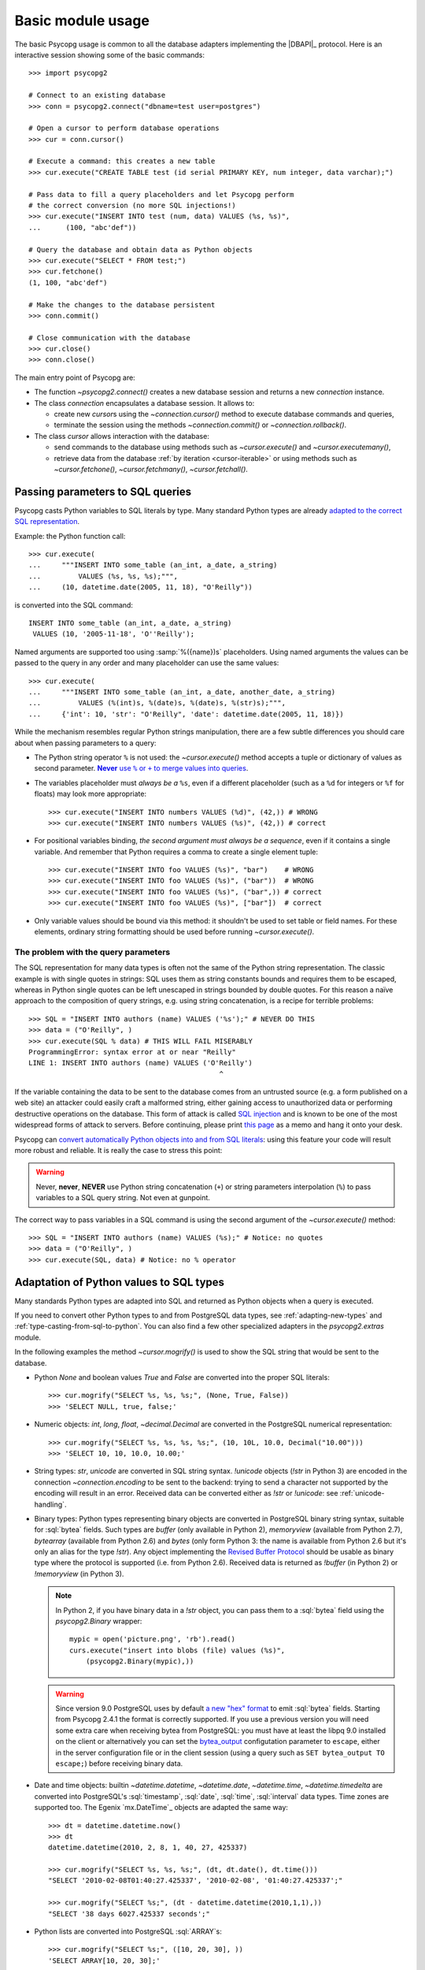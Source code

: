 Basic module usage
==================

.. sectionauthor:: Daniele Varrazzo <daniele.varrazzo@gmail.com>

.. index::
    pair: Example; Usage

The basic Psycopg usage is common to all the database adapters implementing
the |DBAPI|_ protocol. Here is an interactive session showing some of the
basic commands::

    >>> import psycopg2

    # Connect to an existing database
    >>> conn = psycopg2.connect("dbname=test user=postgres")

    # Open a cursor to perform database operations
    >>> cur = conn.cursor()

    # Execute a command: this creates a new table
    >>> cur.execute("CREATE TABLE test (id serial PRIMARY KEY, num integer, data varchar);")

    # Pass data to fill a query placeholders and let Psycopg perform
    # the correct conversion (no more SQL injections!)
    >>> cur.execute("INSERT INTO test (num, data) VALUES (%s, %s)",
    ...      (100, "abc'def"))

    # Query the database and obtain data as Python objects
    >>> cur.execute("SELECT * FROM test;")
    >>> cur.fetchone()
    (1, 100, "abc'def")

    # Make the changes to the database persistent
    >>> conn.commit()

    # Close communication with the database
    >>> cur.close()
    >>> conn.close()


The main entry point of Psycopg are:

- The function `~psycopg2.connect()` creates a new database session and
  returns a new `connection` instance.

- The class `connection` encapsulates a database session. It allows to:

  - create new `cursor`\s using the `~connection.cursor()` method to
    execute database commands and queries,

  - terminate the session using the methods `~connection.commit()` or
    `~connection.rollback()`.

- The class `cursor` allows interaction with the database:

  - send commands to the database using methods such as `~cursor.execute()`
    and `~cursor.executemany()`,

  - retrieve data from the database :ref:`by iteration <cursor-iterable>` or
    using methods such as `~cursor.fetchone()`, `~cursor.fetchmany()`,
    `~cursor.fetchall()`.



.. index::
    pair: Query; Parameters

.. _query-parameters:

Passing parameters to SQL queries
---------------------------------

Psycopg casts Python variables to SQL literals by type.  Many standard Python types
are already `adapted to the correct SQL representation`__.

.. __: python-types-adaptation_

Example: the Python function call::

    >>> cur.execute(
    ...     """INSERT INTO some_table (an_int, a_date, a_string)
    ...         VALUES (%s, %s, %s);""",
    ...     (10, datetime.date(2005, 11, 18), "O'Reilly"))

is converted into the SQL command::

    INSERT INTO some_table (an_int, a_date, a_string)
     VALUES (10, '2005-11-18', 'O''Reilly');

Named arguments are supported too using :samp:`%({name})s` placeholders.
Using named arguments the values can be passed to the query in any order and
many placeholder can use the same values::

    >>> cur.execute(
    ...     """INSERT INTO some_table (an_int, a_date, another_date, a_string)
    ...         VALUES (%(int)s, %(date)s, %(date)s, %(str)s);""",
    ...     {'int': 10, 'str': "O'Reilly", 'date': datetime.date(2005, 11, 18)})

While the mechanism resembles regular Python strings manipulation, there are a
few subtle differences you should care about when passing parameters to a
query:

- The Python string operator ``%`` is not used: the `~cursor.execute()`
  method accepts a tuple or dictionary of values as second parameter.
  |sql-warn|__.

  .. |sql-warn| replace:: **Never** use ``%`` or ``+`` to merge values
      into queries

  .. __: sql-injection_

- The variables placeholder must *always be a* ``%s``, even if a different
  placeholder (such as a ``%d`` for integers or ``%f`` for floats) may look
  more appropriate::

    >>> cur.execute("INSERT INTO numbers VALUES (%d)", (42,)) # WRONG
    >>> cur.execute("INSERT INTO numbers VALUES (%s)", (42,)) # correct

- For positional variables binding, *the second argument must always be a
  sequence*, even if it contains a single variable.  And remember that Python
  requires a comma to create a single element tuple::

    >>> cur.execute("INSERT INTO foo VALUES (%s)", "bar")    # WRONG
    >>> cur.execute("INSERT INTO foo VALUES (%s)", ("bar"))  # WRONG
    >>> cur.execute("INSERT INTO foo VALUES (%s)", ("bar",)) # correct
    >>> cur.execute("INSERT INTO foo VALUES (%s)", ["bar"])  # correct

- Only variable values should be bound via this method: it shouldn't be used
  to set table or field names. For these elements, ordinary string formatting
  should be used before running `~cursor.execute()`.



.. index:: Security, SQL injection

.. _sql-injection:

The problem with the query parameters
^^^^^^^^^^^^^^^^^^^^^^^^^^^^^^^^^^^^^

The SQL representation for many data types is often not the same of the Python
string representation.  The classic example is with single quotes in
strings: SQL uses them as string constants bounds and requires them to be
escaped, whereas in Python single quotes can be left unescaped in strings
bounded by double quotes. For this reason a naïve approach to the composition
of query strings, e.g. using string concatenation, is a recipe for terrible
problems::

    >>> SQL = "INSERT INTO authors (name) VALUES ('%s');" # NEVER DO THIS
    >>> data = ("O'Reilly", )
    >>> cur.execute(SQL % data) # THIS WILL FAIL MISERABLY
    ProgrammingError: syntax error at or near "Reilly"
    LINE 1: INSERT INTO authors (name) VALUES ('O'Reilly')
                                                  ^

If the variable containing the data to be sent to the database comes from an
untrusted source (e.g. a form published on a web site) an attacker could
easily craft a malformed string, either gaining access to unauthorized data or
performing destructive operations on the database. This form of attack is
called `SQL injection`_ and is known to be one of the most widespread forms of
attack to servers. Before continuing, please print `this page`__ as a memo and
hang it onto your desk.

.. _SQL injection: http://en.wikipedia.org/wiki/SQL_injection
.. __: http://xkcd.com/327/

Psycopg can `convert automatically Python objects into and from SQL
literals`__: using this feature your code will result more robust and
reliable. It is really the case to stress this point:

.. __: python-types-adaptation_

.. warning::

    Never, **never**, **NEVER** use Python string concatenation (``+``) or
    string parameters interpolation (``%``) to pass variables to a SQL query
    string.  Not even at gunpoint.

The correct way to pass variables in a SQL command is using the second
argument of the `~cursor.execute()` method::

    >>> SQL = "INSERT INTO authors (name) VALUES (%s);" # Notice: no quotes
    >>> data = ("O'Reilly", )
    >>> cur.execute(SQL, data) # Notice: no % operator



.. index::
    single: Adaptation
    pair: Objects; Adaptation
    single: Data types; Adaptation

.. _python-types-adaptation:

Adaptation of Python values to SQL types
----------------------------------------

Many standards Python types are adapted into SQL and returned as Python
objects when a query is executed.

If you need to convert other Python types to and from PostgreSQL data types,
see :ref:`adapting-new-types` and :ref:`type-casting-from-sql-to-python`.  You
can also find a few other specialized adapters in the `psycopg2.extras`
module.

In the following examples the method `~cursor.mogrify()` is used to show
the SQL string that would be sent to the database.

.. _adapt-consts:

.. index::
    pair: None; Adaptation
    single: NULL; Adaptation
    pair: Boolean; Adaptation

- Python `None` and boolean values `True` and `False` are converted into the
  proper SQL literals::

    >>> cur.mogrify("SELECT %s, %s, %s;", (None, True, False))
    >>> 'SELECT NULL, true, false;'

.. _adapt-numbers:

.. index::
    single: Adaptation; numbers
    single: Integer; Adaptation
    single: Float; Adaptation
    single: Decimal; Adaptation

- Numeric objects: `int`, `long`, `float`, `~decimal.Decimal` are converted in
  the PostgreSQL numerical representation::

    >>> cur.mogrify("SELECT %s, %s, %s, %s;", (10, 10L, 10.0, Decimal("10.00")))
    >>> 'SELECT 10, 10, 10.0, 10.00;'

.. _adapt-string:

.. index::
    pair: Strings; Adaptation
    single: Unicode; Adaptation

- String types: `str`, `unicode` are converted in SQL string syntax.
  `!unicode` objects (`!str` in Python 3) are encoded in the connection
  `~connection.encoding` to be sent to the backend: trying to send a character
  not supported by the encoding will result in an error. Received data can be
  converted either as `!str` or `!unicode`: see :ref:`unicode-handling`.

.. _adapt-binary:

.. index::
    single: Buffer; Adaptation
    single: bytea; Adaptation
    single: bytes; Adaptation
    single: bytearray; Adaptation
    single: memoryview; Adaptation
    single: Binary string

- Binary types: Python types representing binary objects are converted in
  PostgreSQL binary string syntax, suitable for :sql:`bytea` fields.   Such
  types are `buffer` (only available in Python 2), `memoryview` (available
  from Python 2.7), `bytearray` (available from Python 2.6) and `bytes`
  (only form Python 3: the name is available from Python 2.6 but it's only an
  alias for the type `!str`). Any object implementing the `Revised Buffer
  Protocol`__ should be usable as binary type where the protocol is supported
  (i.e. from Python 2.6). Received data is returned as `!buffer` (in Python 2)
  or `!memoryview` (in Python 3).

  .. __: http://www.python.org/dev/peps/pep-3118/

  .. versionchanged:: 2.4
     only strings were supported before.

  .. versionchanged:: 2.4.1
     can parse the 'hex' format from 9.0 servers without relying on the
     version of the client library.

  .. note::

    In Python 2, if you have binary data in a `!str` object, you can pass them
    to a :sql:`bytea` field using the `psycopg2.Binary` wrapper::

        mypic = open('picture.png', 'rb').read()
        curs.execute("insert into blobs (file) values (%s)",
            (psycopg2.Binary(mypic),))

  .. warning::

     Since version 9.0 PostgreSQL uses by default `a new "hex" format`__ to
     emit :sql:`bytea` fields. Starting from Psycopg 2.4.1 the format is
     correctly supported.  If you use a previous version you will need some
     extra care when receiving bytea from PostgreSQL: you must have at least
     the libpq 9.0 installed on the client or alternatively you can set the
     `bytea_output`__ configutation parameter to ``escape``, either in the
     server configuration file or in the client session (using a query such as
     ``SET bytea_output TO escape;``) before receiving binary data.
     
     .. __: http://www.postgresql.org/docs/9.0/static/datatype-binary.html
     .. __: http://www.postgresql.org/docs/9.0/static/runtime-config-client.html#GUC-BYTEA-OUTPUT

.. _adapt-date:

.. index::
    single: Adaptation; Date/Time objects
    single: Date objects; Adaptation
    single: Time objects; Adaptation
    single: Interval objects; Adaptation
    single: mx.DateTime; Adaptation

- Date and time objects: builtin `~datetime.datetime`, `~datetime.date`,
  `~datetime.time`,  `~datetime.timedelta` are converted into PostgreSQL's
  :sql:`timestamp`, :sql:`date`, :sql:`time`, :sql:`interval` data types.
  Time zones are supported too.  The Egenix `mx.DateTime`_ objects are adapted
  the same way::

    >>> dt = datetime.datetime.now()
    >>> dt
    datetime.datetime(2010, 2, 8, 1, 40, 27, 425337)

    >>> cur.mogrify("SELECT %s, %s, %s;", (dt, dt.date(), dt.time()))
    "SELECT '2010-02-08T01:40:27.425337', '2010-02-08', '01:40:27.425337';"

    >>> cur.mogrify("SELECT %s;", (dt - datetime.datetime(2010,1,1),))
    "SELECT '38 days 6027.425337 seconds';"

.. _adapt-list:

.. index::
    single: Array; Adaptation
    double: Lists; Adaptation

- Python lists are converted into PostgreSQL :sql:`ARRAY`\ s::

    >>> cur.mogrify("SELECT %s;", ([10, 20, 30], ))
    'SELECT ARRAY[10, 20, 30];'

.. _adapt-tuple:

.. index::
    double: Tuple; Adaptation
    single: IN operator

- Python tuples are converted in a syntax suitable for the SQL :sql:`IN`
  operator and to represent a composite type::

    >>> cur.mogrify("SELECT %s IN %s;", (10, (10, 20, 30)))
    'SELECT 10 IN (10, 20, 30);'

  .. note::

    SQL doesn't allow an empty list in the IN operator, so your code should
    guard against empty tuples.

  If you want PostgreSQL composite types to be converted into a Python
  tuple/namedtuple you can use the `~psycopg2.extras.register_composite()`
  function.

  .. versionadded:: 2.0.6
     the tuple :sql:`IN` adaptation.

  .. versionchanged:: 2.0.14
     the tuple :sql:`IN` adapter is always active.  In previous releases it
     was necessary to import the `~psycopg2.extensions` module to have it
     registered.

  .. versionchanged:: 2.3
     `~collections.namedtuple` instances are adapted like regular tuples and
     can thus be used to represent composite types.

.. _adapt-dict:

.. index::
    single: dict; Adaptation
    single: hstore; Adaptation

- Python dictionaries are converted into the |hstore|_ data type. By default
  the adapter is not enabled: see `~psycopg2.extras.register_hstore()` for
  further details.

  .. |hstore| replace:: :sql:`hstore`
  .. _hstore: http://www.postgresql.org/docs/9.0/static/hstore.html

  .. versionadded:: 2.3
     the :sql:`hstore` adaptation.


.. index::
    single: Unicode

.. _unicode-handling:

Unicode handling
^^^^^^^^^^^^^^^^

Psycopg can exchange Unicode data with a PostgreSQL database.  Python
`!unicode` objects are automatically *encoded* in the client encoding
defined on the database connection (the `PostgreSQL encoding`__, available in
`connection.encoding`, is translated into a `Python codec`__ using the
`~psycopg2.extensions.encodings` mapping)::

    >>> print u, type(u)
    àèìòù€ <type 'unicode'>

    >>> cur.execute("INSERT INTO test (num, data) VALUES (%s,%s);", (74, u))

.. __: http://www.postgresql.org/docs/9.0/static/multibyte.html
.. __: http://docs.python.org/library/codecs.html#standard-encodings

When reading data from the database, in Python 2 the strings returned are
usually 8 bit `!str` objects encoded in the database client encoding::

    >>> print conn.encoding
    UTF8

    >>> cur.execute("SELECT data FROM test WHERE num = 74")
    >>> x = cur.fetchone()[0]
    >>> print x, type(x), repr(x)
    àèìòù€ <type 'str'> '\xc3\xa0\xc3\xa8\xc3\xac\xc3\xb2\xc3\xb9\xe2\x82\xac'

    >>> conn.set_client_encoding('LATIN9')

    >>> cur.execute("SELECT data FROM test WHERE num = 74")
    >>> x = cur.fetchone()[0]
    >>> print type(x), repr(x)
    <type 'str'> '\xe0\xe8\xec\xf2\xf9\xa4'

In Python 3 instead the strings are automatically *decoded* in the connection
`~connection.encoding`, as the `!str` object can represent Unicode characters.
In Python 2 you must register a :ref:`typecaster
<type-casting-from-sql-to-python>` in order to receive `!unicode` objects::

    >>> psycopg2.extensions.register_type(psycopg2.extensions.UNICODE, cur)

    >>> cur.execute("SELECT data FROM test WHERE num = 74")
    >>> x = cur.fetchone()[0]
    >>> print x, type(x), repr(x)
    àèìòù€ <type 'unicode'> u'\xe0\xe8\xec\xf2\xf9\u20ac'

In the above example, the `~psycopg2.extensions.UNICODE` typecaster is
registered only on the cursor. It is also possible to register typecasters on
the connection or globally: see the function
`~psycopg2.extensions.register_type()` and
:ref:`type-casting-from-sql-to-python` for details.

.. note::

    In Python 2, if you want to receive uniformly all your database input in
    Unicode, you can register the related typecasters globally as soon as
    Psycopg is imported::

        import psycopg2
        import psycopg2.extensions
        psycopg2.extensions.register_type(psycopg2.extensions.UNICODE)
        psycopg2.extensions.register_type(psycopg2.extensions.UNICODEARRAY)

    and then forget about this story.


.. index::
    single: Time Zones

.. _tz-handling:

Time zones handling
^^^^^^^^^^^^^^^^^^^

The PostgreSQL type :sql:`timestamp with time zone` is converted into Python
`~datetime.datetime` objects with a `~datetime.datetime.tzinfo` attribute set
to a `~psycopg2.tz.FixedOffsetTimezone` instance.

    >>> cur.execute("SET TIME ZONE 'Europe/Rome';")  # UTC + 1 hour
    >>> cur.execute("SELECT '2010-01-01 10:30:45'::timestamptz;")
    >>> cur.fetchone()[0].tzinfo
    psycopg2.tz.FixedOffsetTimezone(offset=60, name=None)

Notice that only time zones with an integer number of minutes are supported:
this is a limitation of the Python `datetime` module.  A few historical time
zones had seconds in the UTC offset: these time zones will have the offset
rounded to the nearest minute, with an error of up to 30 seconds.

    >>> cur.execute("SET TIME ZONE 'Asia/Calcutta';")  # offset was +5:53:20
    >>> cur.execute("SELECT '1930-01-01 10:30:45'::timestamptz;")
    >>> cur.fetchone()[0].tzinfo
    psycopg2.tz.FixedOffsetTimezone(offset=353, name=None)

.. versionchanged:: 2.2.2
    timezones with seconds are supported (with rounding). Previously such
    timezones raised an error.  In order to deal with them in previous
    versions use `psycopg2.extras.register_tstz_w_secs()`.


.. index:: Transaction, Begin, Commit, Rollback, Autocommit

.. _transactions-control:

Transactions control
--------------------

In Psycopg transactions are handled by the `connection` class. By
default, the first time a command is sent to the database (using one of the
`cursor`\ s created by the connection), a new transaction is created.
The following database commands will be executed in the context of the same
transaction -- not only the commands issued by the first cursor, but the ones
issued by all the cursors created by the same connection.  Should any command
fail, the transaction will be aborted and no further command will be executed
until a call to the `connection.rollback()` method.

The connection is responsible to terminate its transaction, calling either the
`~connection.commit()` or `~connection.rollback()` method.  Committed
changes are immediately made persistent into the database.  Closing the
connection using the `~connection.close()` method or destroying the
connection object (using `!del` or letting it fall out of scope)
will result in an implicit `!rollback()` call.

It is possible to set the connection in *autocommit* mode: this way all the
commands executed will be immediately committed and no rollback is possible. A
few commands (e.g. :sql:`CREATE DATABASE`, :sql:`VACUUM`...) require to be run
outside any transaction: in order to be able to run these commands from
Psycopg, the session must be in autocommit mode.  Read the documentation for
`connection.set_isolation_level()` to know how to change the commit mode.

.. note::

    From version 2.4.2 you can use the `~connection.autocommit` property to
    switch a connection in autocommit mode.


.. index::
    pair: Server side; Cursor
    pair: Named; Cursor
    pair: DECLARE; SQL command
    pair: FETCH; SQL command
    pair: MOVE; SQL command

.. _server-side-cursors:

Server side cursors
-------------------

When a database query is executed, the Psycopg `cursor` usually fetches
all the records returned by the backend, transferring them to the client
process. If the query returned an huge amount of data, a proportionally large
amount of memory will be allocated by the client.

If the dataset is too large to be practically handled on the client side, it is
possible to create a *server side* cursor. Using this kind of cursor it is
possible to transfer to the client only a controlled amount of data, so that a
large dataset can be examined without keeping it entirely in memory.

Server side cursor are created in PostgreSQL using the |DECLARE|_ command and
subsequently handled using :sql:`MOVE`, :sql:`FETCH` and :sql:`CLOSE` commands.

Psycopg wraps the database server side cursor in *named cursors*. A named
cursor is created using the `~connection.cursor()` method specifying the
`name` parameter. Such cursor will behave mostly like a regular cursor,
allowing the user to move in the dataset using the `~cursor.scroll()`
method and to read the data using `~cursor.fetchone()` and
`~cursor.fetchmany()` methods.

Named cursors are also :ref:`iterable <cursor-iterable>` like regular cursors.
Notice however that before Psycopg 2.4 iteration was performed fetching one
record at time from the backend, resulting in a large overhead. The attribute
`~cursor.itersize` now controls how many records are now fetched at time
during the iteration: the default value of 2000 allows to fetch about 100KB
per roundtrip assuming records of 10-20 columns of mixed number and strings;
you may decrease this value if you are dealing with huge records.

.. |DECLARE| replace:: :sql:`DECLARE`
.. _DECLARE: http://www.postgresql.org/docs/9.0/static/sql-declare.html



.. index:: Thread safety, Multithread, Multiprocess

.. _thread-safety:

Thread and process safety
-------------------------

The Psycopg module and the `connection` objects are *thread-safe*: many
threads can access the same database either using separate sessions and
creating a `!connection` per thread or using the same using the same
connection and creating separate `cursor`\ s. In |DBAPI|_ parlance, Psycopg is
*level 2 thread safe*.

The difference between the above two approaches is that, using different
connections, the commands will be executed in different sessions and will be
served by different server processes. On the other hand, using many cursors on
the same connection, all the commands will be executed in the same session
(and in the same transaction if the connection is not in :ref:`autocommit
<transactions-control>` mode), but they will be serialized.

The above observations are only valid for regular threads: they don't apply to
forked processes nor to green threads. `libpq` connections `shouldn't be used by a
forked processes`__, so when using a module such as `multiprocessing` or a
forking web deploy method such as FastCGI ensure to create the connections
*after* the fork.

.. __: http://www.postgresql.org/docs/9.0/static/libpq-connect.html#LIBPQ-CONNECT

Connections shouldn't be shared either by different green threads: see
:ref:`green-support` for further details.



.. index::
    pair: COPY; SQL command

.. _copy:

Using COPY TO and COPY FROM
---------------------------

Psycopg `cursor` objects provide an interface to the efficient
PostgreSQL |COPY|__ command to move data from files to tables and back.
The methods exposed are:

`~cursor.copy_from()`
    Reads data *from* a file-like object appending them to a database table
    (:sql:`COPY table FROM file` syntax). The source file must have both
    `!read()` and `!readline()` method.

`~cursor.copy_to()`
    Writes the content of a table *to* a file-like object (:sql:`COPY table TO
    file` syntax). The target file must have a `write()` method.

`~cursor.copy_expert()`
    Allows to handle more specific cases and to use all the :sql:`COPY`
    features available in PostgreSQL.

Please refer to the documentation of the single methods for details and
examples.

.. |COPY| replace:: :sql:`COPY`
.. __: http://www.postgresql.org/docs/9.0/static/sql-copy.html



.. index::
    single: Large objects

.. _large-objects:

Access to PostgreSQL large objects
----------------------------------

PostgreSQL offers support to `large objects`__, which provide stream-style
access to user data that is stored in a special large-object structure. They
are useful with data values too large to be manipulated conveniently as a
whole.

.. __: http://www.postgresql.org/docs/9.0/static/largeobjects.html

Psycopg allows access to the large object using the
`~psycopg2.extensions.lobject` class. Objects are generated using the
`connection.lobject()` factory method. Data can be retrieved either as bytes
or as Unicode strings.

Psycopg large object support efficient import/export with file system files
using the |lo_import|_ and |lo_export|_ libpq functions.

.. |lo_import| replace:: `!lo_import()`
.. _lo_import: http://www.postgresql.org/docs/9.0/static/lo-interfaces.html#LO-IMPORT
.. |lo_export| replace:: `!lo_export()`
.. _lo_export: http://www.postgresql.org/docs/9.0/static/lo-interfaces.html#LO-EXPORT



.. index::
    pair: Two-phase commit; Transaction

.. _tpc:

Two-Phase Commit protocol support
---------------------------------

.. versionadded:: 2.3

Psycopg exposes the two-phase commit features available since PostgreSQL 8.1
implementing the *two-phase commit extensions* proposed by the |DBAPI|.

The |DBAPI| model of two-phase commit is inspired to the `XA specification`__,
according to which transaction IDs are formed from three components:

- a format ID (non-negative 32 bit integer)
- a global transaction ID (string not longer than 64 bytes)
- a branch qualifier (string not longer than 64 bytes)

For a particular global transaction, the first two components will be the same
for all the resources. Every resource will be assigned a different branch
qualifier.

According to the |DBAPI| specification, a transaction ID is created using the
`connection.xid()` method. Once you have a transaction id, a distributed
transaction can be started with `connection.tpc_begin()`, prepared using
`~connection.tpc_prepare()` and completed using `~connection.tpc_commit()` or
`~connection.tpc_rollback()`.  Transaction IDs can also be retrieved from the
database using `~connection.tpc_recover()` and completed using the above
`!tpc_commit()` and `!tpc_rollback()`.

PostgreSQL doesn't follow the XA standard though, and the ID for a PostgreSQL
prepared transaction can be any string up to 200 characters long.
Psycopg's `~psycopg2.extensions.Xid` objects can represent both XA-style
transactions IDs (such as the ones created by the `!xid()` method) and
PostgreSQL transaction IDs identified by an unparsed string.

The format in which the Xids are converted into strings passed to the
database is the same employed by the `PostgreSQL JDBC driver`__: this should
allow interoperation between tools written in Python and in Java. For example
a recovery tool written in Python would be able to recognize the components of
transactions produced by a Java program.

For further details see the documentation for the above methods.

.. __: http://www.opengroup.org/bookstore/catalog/c193.htm
.. __: http://jdbc.postgresql.org/

